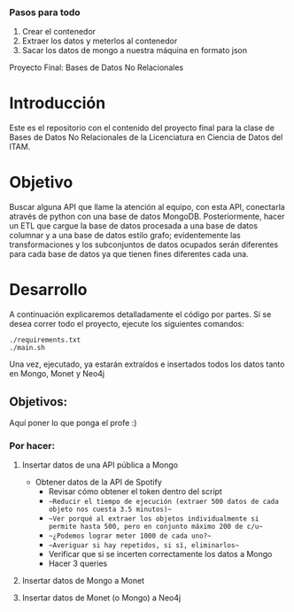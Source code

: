 #+Author: Diana Muñoz @DIANAIMC, Mariano Alcaraz @MarianoAlcarazAguilar, Sebastián Murillo @S-murilloG

*** Pasos para todo
1. Crear el contenedor
2. Extraer los datos y meterlos al contenedor
3. Sacar los datos de mongo a nuestra máquina en formato json

# SpotifyAPI_tests
Proyecto Final: Bases de Datos No Relacionales

* Introducción
  Este es el repositorio con el contenido del proyecto final para la clase de Bases de Datos No Relacionales de la Licenciatura en Ciencia de Datos del ITAM. 
  
* Objetivo
  Buscar alguna API que llame la atención al equipo, con esta API, conectarla através de python con una base de datos MongoDB. Posteriormente, hacer un ETL que cargue la base de datos procesada a una base de datos columnar y a una base de datos estilo grafo; evidentemente las transformaciones y los subconjuntos de datos ocupados serán diferentes para cada base de datos ya que tienen fines diferentes cada una.

* Desarrollo

A continuación explicaremos detalladamente el código por partes. Si se desea correr todo el proyecto, ejecute los siguientes comandos:

#+begin_src shell
./requirements.txt
./main.sh
#+end_src

Una vez, ejecutado, ya estarán extraídos e insertados todos los datos tanto en Mongo, Monet y Neo4j

** Objetivos:
Aquí poner lo que ponga el profe :)

*** Por hacer:
**** Insertar datos de una API pública a Mongo
  - Obtener datos de la API de Spotify
    - Revisar cómo obtener el token dentro del script
    - ~~Reducir el tiempo de ejecución (extraer 500 datos de cada objeto nos cuesta 3.5 minutos)~~
    - ~~Ver porqué al extraer los objetos individualmente si permite hasta 500, pero en conjunto máximo 200 de c/u~~
    - ~~¿Podemos lograr meter 1000 de cada uno?~~
    - ~~Averiguar si hay repetidos, si sí, eliminarlos~~
    - Verificar que si se incerten correctamente los datos a Mongo
    - Hacer 3 queries
**** Insertar datos de Mongo a Monet
**** Insertar datos de Monet (o Mongo) a Neo4j
